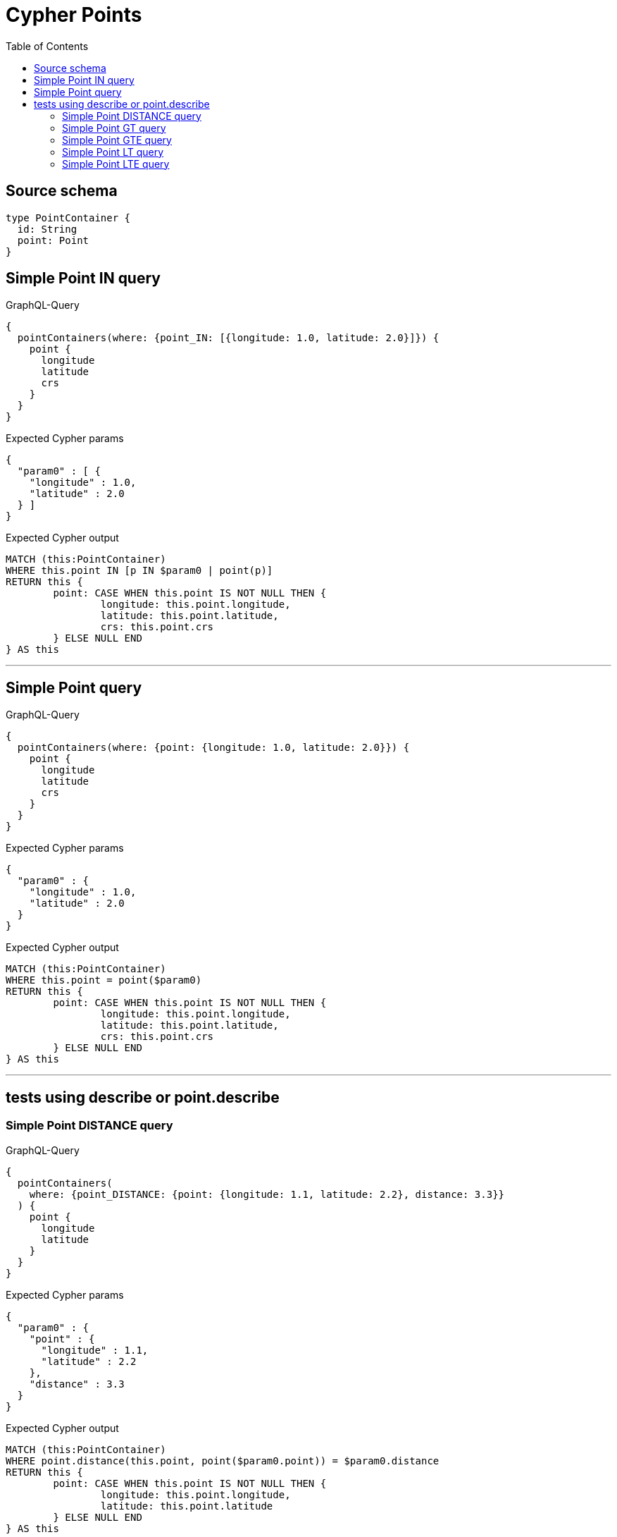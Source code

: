 :toc:

= Cypher Points

== Source schema

[source,graphql,schema=true]
----
type PointContainer {
  id: String
  point: Point
}
----

== Simple Point IN query

.GraphQL-Query
[source,graphql]
----
{
  pointContainers(where: {point_IN: [{longitude: 1.0, latitude: 2.0}]}) {
    point {
      longitude
      latitude
      crs
    }
  }
}
----

.Expected Cypher params
[source,json]
----
{
  "param0" : [ {
    "longitude" : 1.0,
    "latitude" : 2.0
  } ]
}
----

.Expected Cypher output
[source,cypher]
----
MATCH (this:PointContainer)
WHERE this.point IN [p IN $param0 | point(p)]
RETURN this {
	point: CASE WHEN this.point IS NOT NULL THEN {
		longitude: this.point.longitude,
		latitude: this.point.latitude,
		crs: this.point.crs
	} ELSE NULL END
} AS this
----

'''

== Simple Point query

.GraphQL-Query
[source,graphql]
----
{
  pointContainers(where: {point: {longitude: 1.0, latitude: 2.0}}) {
    point {
      longitude
      latitude
      crs
    }
  }
}
----

.Expected Cypher params
[source,json]
----
{
  "param0" : {
    "longitude" : 1.0,
    "latitude" : 2.0
  }
}
----

.Expected Cypher output
[source,cypher]
----
MATCH (this:PointContainer)
WHERE this.point = point($param0)
RETURN this {
	point: CASE WHEN this.point IS NOT NULL THEN {
		longitude: this.point.longitude,
		latitude: this.point.latitude,
		crs: this.point.crs
	} ELSE NULL END
} AS this
----

'''

== tests using describe or point.describe

=== Simple Point DISTANCE query

.GraphQL-Query
[source,graphql]
----
{
  pointContainers(
    where: {point_DISTANCE: {point: {longitude: 1.1, latitude: 2.2}, distance: 3.3}}
  ) {
    point {
      longitude
      latitude
    }
  }
}
----

.Expected Cypher params
[source,json]
----
{
  "param0" : {
    "point" : {
      "longitude" : 1.1,
      "latitude" : 2.2
    },
    "distance" : 3.3
  }
}
----

.Expected Cypher output
[source,cypher]
----
MATCH (this:PointContainer)
WHERE point.distance(this.point, point($param0.point)) = $param0.distance
RETURN this {
	point: CASE WHEN this.point IS NOT NULL THEN {
		longitude: this.point.longitude,
		latitude: this.point.latitude
	} ELSE NULL END
} AS this
----

'''

=== Simple Point GT query

.GraphQL-Query
[source,graphql]
----
{
  pointContainers(
    where: {point_GT: {point: {longitude: 1.1, latitude: 2.2}, distance: 3.3}}
  ) {
    point {
      longitude
      latitude
    }
  }
}
----

.Expected Cypher params
[source,json]
----
{
  "param0" : {
    "point" : {
      "longitude" : 1.1,
      "latitude" : 2.2
    },
    "distance" : 3.3
  }
}
----

.Expected Cypher output
[source,cypher]
----
MATCH (this:PointContainer)
WHERE point.distance(this.point, point($param0.point)) > $param0.distance
RETURN this {
	point: CASE WHEN this.point IS NOT NULL THEN {
		longitude: this.point.longitude,
		latitude: this.point.latitude
	} ELSE NULL END
} AS this
----

'''

=== Simple Point GTE query

.GraphQL-Query
[source,graphql]
----
{
  pointContainers(
    where: {point_GTE: {point: {longitude: 1.1, latitude: 2.2}, distance: 3.3}}
  ) {
    point {
      longitude
      latitude
    }
  }
}
----

.Expected Cypher params
[source,json]
----
{
  "param0" : {
    "point" : {
      "longitude" : 1.1,
      "latitude" : 2.2
    },
    "distance" : 3.3
  }
}
----

.Expected Cypher output
[source,cypher]
----
MATCH (this:PointContainer)
WHERE point.distance(this.point, point($param0.point)) >= $param0.distance
RETURN this {
	point: CASE WHEN this.point IS NOT NULL THEN {
		longitude: this.point.longitude,
		latitude: this.point.latitude
	} ELSE NULL END
} AS this
----

'''

=== Simple Point LT query

.GraphQL-Query
[source,graphql]
----
{
  pointContainers(
    where: {point_LT: {point: {longitude: 1.1, latitude: 2.2}, distance: 3.3}}
  ) {
    point {
      longitude
      latitude
    }
  }
}
----

.Expected Cypher params
[source,json]
----
{
  "param0" : {
    "point" : {
      "longitude" : 1.1,
      "latitude" : 2.2
    },
    "distance" : 3.3
  }
}
----

.Expected Cypher output
[source,cypher]
----
MATCH (this:PointContainer)
WHERE point.distance(this.point, point($param0.point)) < $param0.distance
RETURN this {
	point: CASE WHEN this.point IS NOT NULL THEN {
		longitude: this.point.longitude,
		latitude: this.point.latitude
	} ELSE NULL END
} AS this
----

'''

=== Simple Point LTE query

.GraphQL-Query
[source,graphql]
----
{
  pointContainers(
    where: {point_LTE: {point: {longitude: 1.1, latitude: 2.2}, distance: 3.3}}
  ) {
    point {
      longitude
      latitude
    }
  }
}
----

.Expected Cypher params
[source,json]
----
{
  "param0" : {
    "point" : {
      "longitude" : 1.1,
      "latitude" : 2.2
    },
    "distance" : 3.3
  }
}
----

.Expected Cypher output
[source,cypher]
----
MATCH (this:PointContainer)
WHERE point.distance(this.point, point($param0.point)) <= $param0.distance
RETURN this {
	point: CASE WHEN this.point IS NOT NULL THEN {
		longitude: this.point.longitude,
		latitude: this.point.latitude
	} ELSE NULL END
} AS this
----

'''


